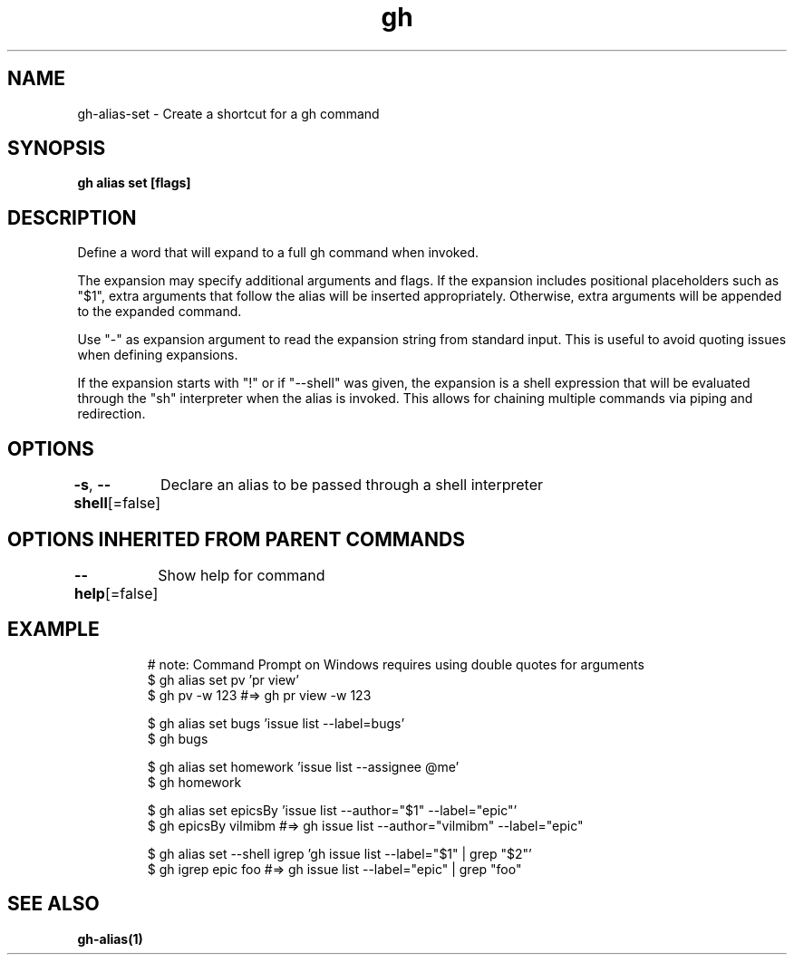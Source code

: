.nh
.TH "gh" "1" "Aug 2021" "" ""

.SH NAME
.PP
gh\-alias\-set \- Create a shortcut for a gh command


.SH SYNOPSIS
.PP
\fBgh alias set   [flags]\fP


.SH DESCRIPTION
.PP
Define a word that will expand to a full gh command when invoked.

.PP
The expansion may specify additional arguments and flags. If the expansion includes
positional placeholders such as "$1", extra arguments that follow the alias will be
inserted appropriately. Otherwise, extra arguments will be appended to the expanded
command.

.PP
Use "\-" as expansion argument to read the expansion string from standard input. This
is useful to avoid quoting issues when defining expansions.

.PP
If the expansion starts with "!" or if "\-\-shell" was given, the expansion is a shell
expression that will be evaluated through the "sh" interpreter when the alias is
invoked. This allows for chaining multiple commands via piping and redirection.


.SH OPTIONS
.PP
\fB\-s\fP, \fB\-\-shell\fP[=false]
	Declare an alias to be passed through a shell interpreter


.SH OPTIONS INHERITED FROM PARENT COMMANDS
.PP
\fB\-\-help\fP[=false]
	Show help for command


.SH EXAMPLE
.PP
.RS

.nf
# note: Command Prompt on Windows requires using double quotes for arguments
$ gh alias set pv 'pr view'
$ gh pv \-w 123  #=> gh pr view \-w 123

$ gh alias set bugs 'issue list \-\-label=bugs'
$ gh bugs

$ gh alias set homework 'issue list \-\-assignee @me'
$ gh homework

$ gh alias set epicsBy 'issue list \-\-author="$1" \-\-label="epic"'
$ gh epicsBy vilmibm  #=> gh issue list \-\-author="vilmibm" \-\-label="epic"

$ gh alias set \-\-shell igrep 'gh issue list \-\-label="$1" | grep "$2"'
$ gh igrep epic foo  #=> gh issue list \-\-label="epic" | grep "foo"


.fi
.RE


.SH SEE ALSO
.PP
\fBgh\-alias(1)\fP

